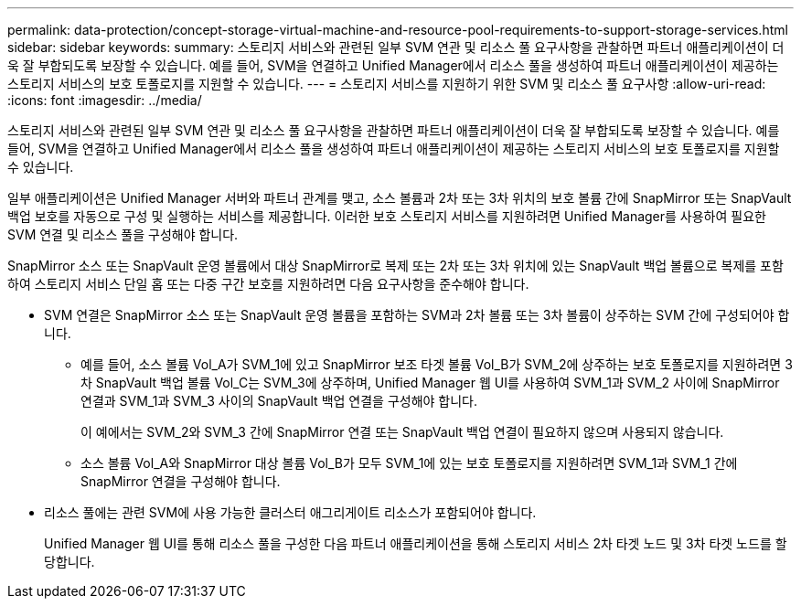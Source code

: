 ---
permalink: data-protection/concept-storage-virtual-machine-and-resource-pool-requirements-to-support-storage-services.html 
sidebar: sidebar 
keywords:  
summary: 스토리지 서비스와 관련된 일부 SVM 연관 및 리소스 풀 요구사항을 관찰하면 파트너 애플리케이션이 더욱 잘 부합되도록 보장할 수 있습니다. 예를 들어, SVM을 연결하고 Unified Manager에서 리소스 풀을 생성하여 파트너 애플리케이션이 제공하는 스토리지 서비스의 보호 토폴로지를 지원할 수 있습니다. 
---
= 스토리지 서비스를 지원하기 위한 SVM 및 리소스 풀 요구사항
:allow-uri-read: 
:icons: font
:imagesdir: ../media/


[role="lead"]
스토리지 서비스와 관련된 일부 SVM 연관 및 리소스 풀 요구사항을 관찰하면 파트너 애플리케이션이 더욱 잘 부합되도록 보장할 수 있습니다. 예를 들어, SVM을 연결하고 Unified Manager에서 리소스 풀을 생성하여 파트너 애플리케이션이 제공하는 스토리지 서비스의 보호 토폴로지를 지원할 수 있습니다.

일부 애플리케이션은 Unified Manager 서버와 파트너 관계를 맺고, 소스 볼륨과 2차 또는 3차 위치의 보호 볼륨 간에 SnapMirror 또는 SnapVault 백업 보호를 자동으로 구성 및 실행하는 서비스를 제공합니다. 이러한 보호 스토리지 서비스를 지원하려면 Unified Manager를 사용하여 필요한 SVM 연결 및 리소스 풀을 구성해야 합니다.

SnapMirror 소스 또는 SnapVault 운영 볼륨에서 대상 SnapMirror로 복제 또는 2차 또는 3차 위치에 있는 SnapVault 백업 볼륨으로 복제를 포함하여 스토리지 서비스 단일 홉 또는 다중 구간 보호를 지원하려면 다음 요구사항을 준수해야 합니다.

* SVM 연결은 SnapMirror 소스 또는 SnapVault 운영 볼륨을 포함하는 SVM과 2차 볼륨 또는 3차 볼륨이 상주하는 SVM 간에 구성되어야 합니다.
+
** 예를 들어, 소스 볼륨 Vol_A가 SVM_1에 있고 SnapMirror 보조 타겟 볼륨 Vol_B가 SVM_2에 상주하는 보호 토폴로지를 지원하려면 3차 SnapVault 백업 볼륨 Vol_C는 SVM_3에 상주하며, Unified Manager 웹 UI를 사용하여 SVM_1과 SVM_2 사이에 SnapMirror 연결과 SVM_1과 SVM_3 사이의 SnapVault 백업 연결을 구성해야 합니다.
+
이 예에서는 SVM_2와 SVM_3 간에 SnapMirror 연결 또는 SnapVault 백업 연결이 필요하지 않으며 사용되지 않습니다.

** 소스 볼륨 Vol_A와 SnapMirror 대상 볼륨 Vol_B가 모두 SVM_1에 있는 보호 토폴로지를 지원하려면 SVM_1과 SVM_1 간에 SnapMirror 연결을 구성해야 합니다.


* 리소스 풀에는 관련 SVM에 사용 가능한 클러스터 애그리게이트 리소스가 포함되어야 합니다.
+
Unified Manager 웹 UI를 통해 리소스 풀을 구성한 다음 파트너 애플리케이션을 통해 스토리지 서비스 2차 타겟 노드 및 3차 타겟 노드를 할당합니다.


